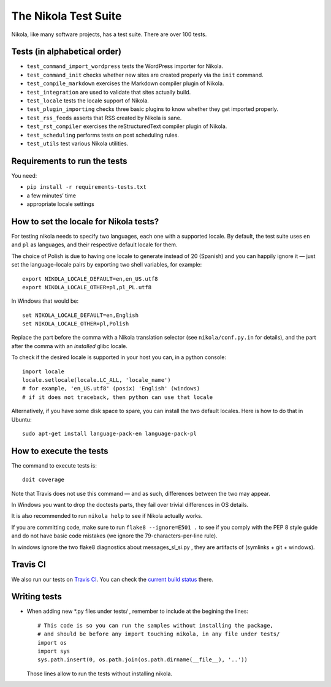 .. title: The Nikola Test Suite
.. slug: tests
.. date: 2012/03/30 23:00

The Nikola Test Suite
=====================

Nikola, like many software projects, has a test suite.  There are over 100
tests.

Tests (in alphabetical order)
-----------------------------

* ``test_command_import_wordpress`` tests the WordPress importer for
  Nikola.
* ``test_command_init`` checks whether new sites are created properly via the
  ``init`` command.
* ``test_compile_markdown`` exercises the Markdown compiler plugin of Nikola.
* ``test_integration`` are used to validate that sites actually build.
* ``test_locale`` tests the locale support of Nikola.
* ``test_plugin_importing`` checks three basic plugins to know whether they
  get imported properly.
* ``test_rss_feeds`` asserts that RSS created by Nikola is sane.
* ``test_rst_compiler`` exercises the reStructuredText compiler plugin of
  Nikola.
* ``test_scheduling`` performs tests on post scheduling rules.
* ``test_utils`` test various Nikola utilities.

Requirements to run the tests
-----------------------------

You need:

* ``pip install -r requirements-tests.txt``
* a few minutes’ time
* appropriate locale settings

How to set the locale for Nikola tests?
---------------------------------------

For testing nikola needs to specify two languages, each one with a supported locale. By default, the test suite uses ``en`` and ``pl`` as languages, and their respective default locale for them.

The choice of Polish is due to having one locale to generate instead of 20 (Spanish) and you can happily ignore it — just set the language–locale pairs by exporting two shell variables, for example::

    export NIKOLA_LOCALE_DEFAULT=en,en_US.utf8
    export NIKOLA_LOCALE_OTHER=pl,pl_PL.utf8

In Windows that would be::

    set NIKOLA_LOCALE_DEFAULT=en,English
    set NIKOLA_LOCALE_OTHER=pl,Polish

Replace the part before the comma with a Nikola translation selector (see ``nikola/conf.py.in`` for details), and the part after the comma with an *installed* glibc locale.

To check if the desired locale is supported in your host you can, in a python console::

    import locale
    locale.setlocale(locale.LC_ALL, 'locale_name')
    # for example, 'en_US.utf8' (posix) 'English' (windows)
    # if it does not traceback, then python can use that locale

Alternatively, if you have some disk space to spare, you can install
the two default locales. Here is how to do that in Ubuntu::

    sudo apt-get install language-pack-en language-pack-pl


How to execute the tests
------------------------

The command to execute tests is::

    doit coverage

Note that Travis does not use this command — and as such, differences between the two may appear.

In Windows you want to drop the doctests parts, they fail over trivial differences in OS details.

It is also recommended to run ``nikola help`` to see if Nikola actually
works.

If you are committing code, make sure to run ``flake8 --ignore=E501 .`` to see if you comply with the PEP 8 style guide and do not have basic code mistakes (we ignore the 79-characters-per-line rule).

In windows ignore the two flake8 diagnostics about messages_sl_si.py , they are artifacts of (symlinks + git + windows).


Travis CI
---------

We also run our tests on `Travis CI <https://travis-ci.org/>`_.
You can check the `current build status <https://travis-ci.org/getnikola/nikola>`_ there.


Writing tests
-------------

* When adding new *.py files under tests/ , remember to include at the begining the lines::

	# This code is so you can run the samples without installing the package,
	# and should be before any import touching nikola, in any file under tests/
	import os
	import sys
	sys.path.insert(0, os.path.join(os.path.dirname(__file__), '..'))

  Those lines allow to run the tests without installing nikola.
